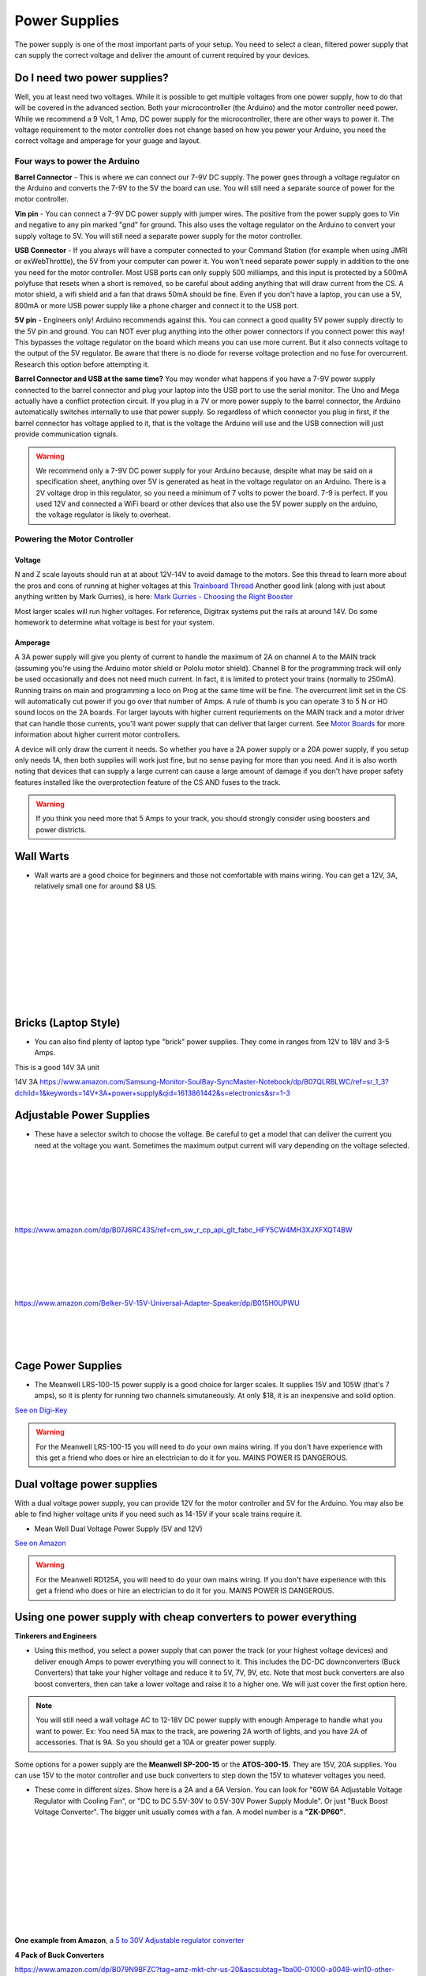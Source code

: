 Power Supplies
==============

The power supply is one of the most important parts of your setup. You need to select a clean, filtered power supply that can supply the correct voltage and deliver the amount of current required by your devices. 

Do I need two power supplies?
-----------------------------

Well, you at least need two voltages. While it is possible to get multiple voltages from one power supply, how to do that will be covered in the advanced section. Both your microcontroller (the Arduino) and the motor controller need power. While we recommend a 9 Volt, 1 Amp, DC power supply for the microcontroller, there are other ways to power it. The voltage requirement to the motor controller does not change based on how you power your Arduino, you need the correct voltage and amperage for your guage and layout.

Four ways to power the Arduino
^^^^^^^^^^^^^^^^^^^^^^^^^^^^^^^

**Barrel Connector** - This is where we can connect our 7-9V DC supply. The power goes through a voltage regulator on the Arduino and converts the 7-9V to the 5V the board can use. You will still need a separate source of power for the motor controller.

**Vin pin** - You can connect a 7-9V DC power supply with jumper wires. The positive from the power supply goes to Vin and negative to any pin marked "gnd" for ground. This also uses the voltage regulator on the Arduino to convert your supply voltage to 5V. You will still need a separate power supply for the motor controller.

**USB Connector** - If you always will have a computer connected to your Command Station (for example when using JMRI or exWebThrottle), the 5V from your computer can power it. You won't need separate power supply in addition to the one you need for the motor controller. Most USB ports can only supply 500 milliamps, and this input is protected by a 500mA polyfuse that resets when a short is removed, so be careful about adding anything that will draw current from the CS. A motor shield, a wifi shield and a fan that draws 50mA should be fine. Even if you don't have a laptop, you can use a 5V, 800mA or more USB power supply like a phone charger and connect it to the USB port.

**5V pin** - Engineers only! Arduino recommends against this. You can connect a good quality 5V power supply directly to the 5V pin and ground. You can NOT ever plug anything into the other power connectors if you connect power this way! This bypasses the voltage regulator on the board which means you can use more current. But it also connects voltage to the output of the 5V regulator. Be aware that there is no diode for reverse voltage protection and no fuse for overcurrent. Research this option before attempting it.

**Barrel Connector and USB at the same time?** You may wonder what happens if you have a 7-9V power supply connected to the barrel connector and plug your laptop into the USB port to use the serial monitor. The Uno and Mega actually have a conflict protection circuit. If you plug in a 7V or more power supply to the barrel connector, the Arduino automatically switches internally to use that power supply. So regardless of which connector you plug in first, if the barrel connector has voltage applied to it, that is the voltage the Arduino will use and the USB connection will just provide communication signals.

.. warning:: We recommend only a 7-9V DC power supply for your Arduino because, despite what may be said on a specification sheet, anything over 5V is generated as heat in the voltage regulator on an Arduino. There is a 2V voltage drop in this regulator, so you need a minimum of 7 volts to power the board. 7-9 is perfect. If you used 12V and connected a WiFi board or other devices that also use the 5V power supply on the arduino, the voltage regulator is likely to overheat.

Powering the Motor Controller
^^^^^^^^^^^^^^^^^^^^^^^^^^^^^

Voltage
~~~~~~~

N and Z scale layouts should run at at about 12V-14V to avoid damage to the motors. See this thread to learn more about the pros and cons of running at higher voltages at this `Trainboard Thread <https://www.trainboard.com/highball/index.php?threads/dcc-voltage-and-n-scale-locomotives.56342/>`_ Another good link (along with just about anything written by Mark Gurries), is here: `Mark Gurries - Choosing the Right Booster <https://sites.google.com/site/markgurries/home/technical-discussions/boosters/choosing-the-right-booster>`_

Most larger scales will run higher voltages. For reference, Digitrax systems put the rails at around 14V. Do some homework to determine what voltage is best for your system.

Amperage
~~~~~~~~

A 3A power supply will give you plenty of current to handle the maximum of 2A on channel A to the MAIN track (assuming you're using the Arduino motor shield or Pololu motor shield). Channel B for the programming track will only be used occasionally and does not need much current. In fact, it is limited to protect your trains (normally to 250mA). Running trains on main and programming a loco on Prog at the same time will be fine. The overcurrent limit set in the CS will automatically cut power if you go over that number of Amps. A rule of thumb is you can operate 3 to 5 N or HO sound locos on the 2A boards. For larger layouts with higher current requriements on the MAIN track and a motor driver that can handle those currents, you'll want power supply that can deliver that larger current. See `Motor Boards <motor-boards.html>`_ for more information about higher current motor controllers.

A device will only draw the current it needs. So whether you have a 2A power supply or a 20A power supply, if you setup only needs 1A, then both supplies will work just fine, but no sense paying for more than you need. And it is also worth noting that devices that can supply a large current can cause a large amount of damage if you don't have proper safety features installed like the overprotection feature of the CS AND fuses to the track.

.. warning:: If you think you need more that 5 Amps to your track, you should strongly consider using boosters and power districts. 

Wall Warts
--------------------------

* Wall warts are a good choice for beginners and those not comfortable with mains wiring. You can get a 12V, 3A, relatively small one for around $8 US. 

.. image:: ../../_static/images/12v-3A-wall-wart-sm.jpg
   :align: left
   :scale: 100%
   :alt: 12V Wall Wart

|
|
|
|
|
|
|
|
|
|

Bricks (Laptop Style)
-----------------------

* You can also find plenty of laptop type "brick" power supplies. They come in ranges from 12V to 18V and 3-5 Amps.

.. image:: ../../_static/images/12v-3A-brick.jpg
   :align: center
   :scale: 100%
   :alt: 12V 3A Brick Power Supply



This is a good 14V 3A unit

.. image:: ../../_static/images/power/samsung_brick.jpg
   :align: center
   :scale: 25%
   :alt: Samsung brick

14V 3A https://www.amazon.com/Samsung-Monitor-SoulBay-SyncMaster-Notebook/dp/B07QLRBLWC/ref=sr_1_3?dchild=1&keywords=14V+3A+power+supply&qid=1613861442&s=electronics&sr=1-3


Adjustable Power Supplies
--------------------------

* These have a selector switch to choose the voltage. Be careful to get a model that can deliver the current you need at the voltage you want. Sometimes the maximum output current will vary depending on the voltage selected.

.. image:: ../../_static/images/power/belker_adjustable.jpg
   :align: left
   :scale: 25%
   :alt: Belker_adjustable wall-wart

|
|
|
|
|
|


https://www.amazon.com/dp/B07J6RC43S/ref=cm_sw_r_cp_api_glt_fabc_HFY5CW4MH3XJXFXQT4BW

.. image:: ../../_static/images/power/belker_adjustable_45w.jpg
   :align: left
   :scale: 25%
   :alt: Belker_adjustable brick

|
|
|
|
|



https://www.amazon.com/Belker-5V-15V-Universal-Adapter-Speaker/dp/B015H0UPWU



   |
   |
   |


Cage Power Supplies
--------------------

* The Meanwell LRS-100-15 power supply is a good choice for larger scales. It supplies 15V and 105W (that's 7 amps), so it is plenty for running two channels simutaneously. At only $18, it is an inexpensive and solid option.

.. image:: ../../_static/images/meanwell-lrs100.jpg
   :align: left
   :scale: 100%
   :alt: Meanwell

`See on Digi-Key <https://www.digikey.com/product-detail/en/mean-well-usa-inc/LRS-100-15/1866-3313-ND/7705005>`_

.. warning:: For the Meanwell LRS-100-15 you will need to do your own mains wiring. If you don't have experience with this get a friend who does or hire an electrician to do it for you. MAINS POWER IS DANGEROUS.

Dual voltage power supplies
----------------------------

With a dual voltage power supply, you can provide 12V for the motor controller and 5V for the Arduino. You may also be able to find higher voltage units if you need such as 14-15V if your scale trains require it.

* Mean Well Dual Voltage Power Supply (5V and 12V)

.. image:: ../../_static/images/meanwell_rd125A.jpg
   :align: left
   :scale: 100%
   :alt: Mean Well RD125A Dual voltage power supply

`See on Amazon <https://www.amzn.com/B005T9FF4I/>`_

.. warning:: For the Meanwell RD125A, you will need to do your own mains wiring. If you don't have experience with this get a friend who does or hire an electrician to do it for you. MAINS POWER IS DANGEROUS.

Using one power supply with cheap converters to power everything 
-----------------------------------------------------------------

**Tinkerers and Engineers**

* Using this method, you select a power supply that can power the track (or your highest voltage devices) and deliver enough Amps to power everything you will connect to it. This includes the DC-DC downconverters (Buck Converters) that take your higher voltage and reduce it to 5V, 7V, 9V, etc. Note that most buck converters are also boost converters, then can take a lower voltage and raise it to a higher one. We will just cover the first option here.

.. NOTE:: You will still need a wall voltage AC to 12-18V DC power supply with enough Amperage to handle what you want to power. Ex: You need 5A max to the track, are powering 2A worth of lights, and you have 2A of accessories. That is 9A. So you should get a 10A or greater power supply.

Some options for a power supply are the **Meanwell SP-200-15** or the **ATOS-300-15**. They are 15V, 20A supplies. You can use 15V to the motor controller and use buck converters to step down the 15V to whatever voltages you need.

.. image:: ../../_static/images/power/15v_13A_power_supply.jpg
   :align: center
   :scale: 50%
   :alt: 15V 20A supply


.. image:: ../../_static/images/power/using_buck_converters.jpg
   :align: center
   :scale: 70%
   :alt: Using Buck Converters

* These come in different sizes. Show here is a 2A and a 6A Version. You can look for "60W 6A Adjustable Voltage Regulator with Cooling Fan", or "DC to DC 5.5V-30V to 0.5V-30V Power Supply Module". Or just "Buck Boost Voltage Converter". The bigger unit usually comes with a fan. A model number is a **"ZK-DP60"**.

.. image:: ../../_static/images/power/35W_4A_variable_buck_w_display.jpg
   :align: left
   :scale: 20%
   :alt: 35W 4A 5-24v Buck Power Supply

.. image:: ../../_static/images/power/60W_6A_variable_buck_w_display.jpg
   :align: left
   :scale: 18%
   :alt: 60W 6A 5-24V Buck Power Supply

|
|
|
|
|
|
|
|
|
|

**One example from Amazon**, a `5 to 30V Adjustable regulator converter <https://www.amazon.com/DROK-5-5-30V-Adjustable-Regulator-Converter/dp/B07VNDGFT6/ref=pd_vtp_6?pd_rd_w=NMR1C&pf_rd_p=55cbb45e-2534-4809-9135-12f41eecb852&pf_rd_r=696YH3MQ2QHKXXR9VDW0&pd_rd_r=3e7133ca-ea27-4967-8d7e-ea1c40c8381a&pd_rd_wg=GZd2x&pd_rd_i=B07VNDGFT6&psc=1>`_


**4 Pack of Buck Converters**

.. image:: ../../_static/images/power/4_pack_buck_converters.jpg
   :align: left
   :scale: 18%
   :alt: 4 pack of buck converters

https://www.amazon.com/dp/B079N9BFZC?tag=amz-mkt-chr-us-20&ascsubtag=1ba00-01000-a0049-win10-other-nomod-us000-pcomp-feature-scomp-wm-5&ref=aa_scomp


**Cheap Buck Converter with Display $5**

.. image:: ../../_static/images/power/20W_DC_buck.jpg
   :align: left
   :scale: 18%
   :alt: 20W DC Buck converter with display

https://www.dfrobot.com/product-1552.html?gclid=CjwKCAiAg8OBBhA8EiwAlKw3ks8tC8ywVBKBOQ6dKOSRZZSxoKMphpav7r7WmfW29Nl9uU7Mn7SJzRoCMSUQAvD_BwE

